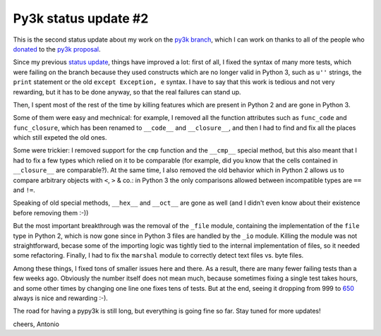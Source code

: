 Py3k status update #2
---------------------

This is the second status update about my work on the `py3k branch`_, which I
can work on thanks to all of the people who donated_ to the `py3k proposal`_.

Since my previous `status update`_, things have improved a lot: first of all, I
fixed the syntax of many more tests, which were failing on the branch because
they used constructs which are no longer valid in Python 3, such as ``u''``
strings, the ``print`` statement or the old ``except Exception, e`` syntax.  I
have to say that this work is tedious and not very rewarding, but it has to be
done anyway, so that the real failures can stand up.

Then, I spent most of the rest of the time by killing features which are
present in Python 2 and are gone in Python 3.

Some of them were easy and mechnical: for example, I removed all the function
attributes such as ``func_code`` and ``func_closure``, which has been renamed
to ``__code__`` and ``__closure__``, and then I had to find and fix all the
places which still expeted the old ones.

Some were trickier: I removed support for the ``cmp`` function and the
``__cmp__`` special method, but this also meant that I had to fix a few types
which relied on it to be comparable (for example, did you know that the cells
contained in ``__closure__`` are comparable?). At the same time, I also
removed the old behavior which in Python 2 allows us to compare arbitrary
objects with ``<``, ``>`` & co.: in Python 3 the only comparisons allowed
between incompatible types are ``==`` and ``!=``.

Speaking of old special methods, ``__hex__`` and ``__oct__`` are gone as well
(and I didn't even know about their existence before removing them :-))

But the most important breakthrough was the removal of the ``_file`` module,
containing the implementation of the ``file`` type in Python 2, which is now
gone since in Python 3 files are handled by the ``_io`` module.  Killing the
module was not straightforward, becase some of the importing logic was tightly
tied to the internal implementation of files, so it needed some refactoring.
Finally, I had to fix the ``marshal`` module to correctly detect text files
vs. byte files.

Among these things, I fixed tons of smaller issues here and there. As a
result, there are many fewer failing tests than a few weeks ago.  Obviously the
number itself does not mean much, because sometimes fixing a single test takes
hours, and some other times by changing one line one fixes tens of tests. But at
the end, seeing it dropping from 999 to 650_ always is nice and rewarding :-).

The road for having a pypy3k is still long, but everything is going fine so
far. Stay tuned for more updates!

cheers,
Antonio

.. _donated: http://morepypy.blogspot.com/2012/01/py3k-and-numpy-first-stage-thanks-to.html
.. _`py3k proposal`: http://pypy.org/py3donate.html
.. _`py3k branch`: https://bitbucket.org/pypy/pypy/src/py3k
.. _`status update`: http://morepypy.blogspot.com/2012/02/py3k-status-update.html
.. _650: http://buildbot.pypy.org/summary?category=linux32&branch=py3k&recentrev=53071:411bb6d819b1
